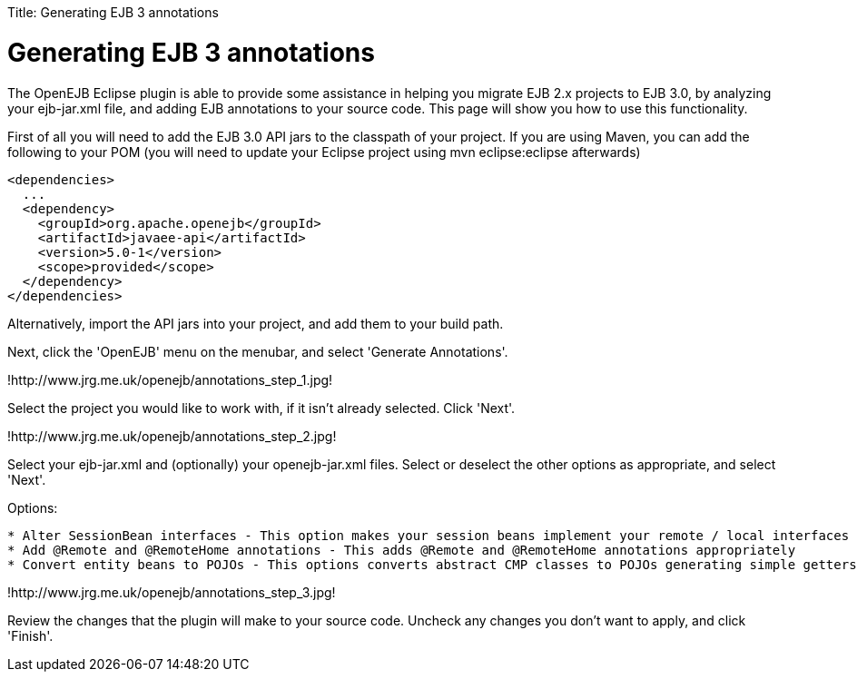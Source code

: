 :doctype: book

Title: Generating EJB 3 annotations +++<a name="GeneratingEJB3annotations-GeneratingEJB3annotations">++++++</a>+++

= Generating EJB 3 annotations

The OpenEJB Eclipse plugin is able to provide some assistance in helping you migrate EJB 2.x projects to EJB 3.0, by analyzing your ejb-jar.xml file, and adding EJB annotations to your source code.
This page will show you how to use this functionality.

First of all you will need to add the EJB 3.0 API jars to the classpath of your project.
If you are using Maven, you can add the following to your POM (you will need to update your Eclipse project using mvn eclipse:eclipse afterwards)

   <dependencies>
     ...
     <dependency>
       <groupId>org.apache.openejb</groupId>
       <artifactId>javaee-api</artifactId>
       <version>5.0-1</version>
       <scope>provided</scope>
     </dependency>
   </dependencies>

Alternatively, import the API jars into your project, and add them to your build path.

Next, click the 'OpenEJB' menu on the menubar, and select 'Generate Annotations'.

!http://www.jrg.me.uk/openejb/annotations_step_1.jpg!

Select the project you would like to work with, if it isn't already selected.
Click 'Next'.

!http://www.jrg.me.uk/openejb/annotations_step_2.jpg!

Select your ejb-jar.xml and (optionally) your openejb-jar.xml files.
Select or deselect the other options as appropriate, and select 'Next'.

Options:

....
* Alter SessionBean interfaces - This option makes your session beans implement your remote / local interfaces as opposed to javax.ejb.SessionBean, and stops your remote / local interfaces extending javax.ejb.EJBObject.
* Add @Remote and @RemoteHome annotations - This adds @Remote and @RemoteHome annotations appropriately
* Convert entity beans to POJOs - This options converts abstract CMP classes to POJOs generating simple getters and setters.
....

!http://www.jrg.me.uk/openejb/annotations_step_3.jpg!

Review the changes that the plugin will make to your source code.
Uncheck any changes you don't want to apply, and click 'Finish'.
